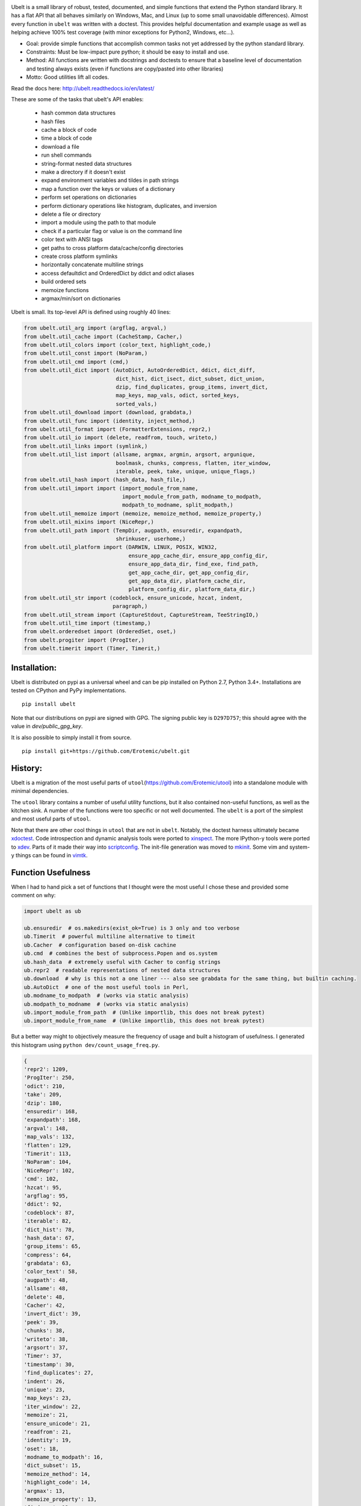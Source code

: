 |ReadTheDocs| |Pypi| |Downloads| |Codecov| |CircleCI| |Travis| |Appveyor| |CodeQuality|


.. The large version wont work because github strips rst image rescaling. https://i.imgur.com/AcWVroL.png
.. image:: https://i.imgur.com/PoYIsWE.png
   :height: 100px
   :align: left


..   .. raw:: html
..       <img src="https://i.imgur.com/AcWVroL.png" height="100px">

Ubelt is a small library of robust, tested, documented, and simple functions
that extend the Python standard library. It has a flat API that all behaves
similarly on Windows, Mac, and Linux (up to some small unavoidable
differences).  Almost every function in ``ubelt`` was written with a doctest.
This provides helpful documentation and example usage as well as helping
achieve 100% test coverage (with minor exceptions for Python2, Windows,
etc...). 

* Goal: provide simple functions that accomplish common tasks not yet addressed by the python standard library.

* Constraints: Must be low-impact pure python; it should be easy to install and use.

* Method: All functions are written with docstrings and doctests to ensure that a baseline level of documentation and testing always exists (even if functions are copy/pasted into other libraries)

* Motto: Good utilities lift all codes. 


Read the docs here: http://ubelt.readthedocs.io/en/latest/

These are some of the tasks that ubelt's API enables:

  - hash common data structures

  - hash files

  - cache a block of code 

  - time a block of code

  - download a file

  - run shell commands

  - string-format nested data structures

  - make a directory if it doesn't exist

  - expand environment variables and tildes in path strings

  - map a function over the keys or values of a dictionary

  - perform set operations on dictionaries

  - perform dictionary operations like histogram, duplicates, and inversion 

  - delete a file or directory

  - import a module using the path to that module 

  - check if a particular flag or value is on the command line

  - color text with ANSI tags

  - get paths to cross platform data/cache/config directories

  - create cross platform symlinks 

  - horizontally concatenate multiline strings

  - access defaultdict and OrderedDict by ddict and odict aliases

  - build ordered sets

  - memoize functions

  - argmax/min/sort on dictionaries

Ubelt is small. Its top-level API is defined using roughly 40 lines:

.. code:: python

    from ubelt.util_arg import (argflag, argval,)
    from ubelt.util_cache import (CacheStamp, Cacher,)
    from ubelt.util_colors import (color_text, highlight_code,)
    from ubelt.util_const import (NoParam,)
    from ubelt.util_cmd import (cmd,)
    from ubelt.util_dict import (AutoDict, AutoOrderedDict, ddict, dict_diff,
                                 dict_hist, dict_isect, dict_subset, dict_union,
                                 dzip, find_duplicates, group_items, invert_dict,
                                 map_keys, map_vals, odict, sorted_keys,
                                 sorted_vals,)
    from ubelt.util_download import (download, grabdata,)
    from ubelt.util_func import (identity, inject_method,)
    from ubelt.util_format import (FormatterExtensions, repr2,)
    from ubelt.util_io import (delete, readfrom, touch, writeto,)
    from ubelt.util_links import (symlink,)
    from ubelt.util_list import (allsame, argmax, argmin, argsort, argunique,
                                 boolmask, chunks, compress, flatten, iter_window,
                                 iterable, peek, take, unique, unique_flags,)
    from ubelt.util_hash import (hash_data, hash_file,)
    from ubelt.util_import import (import_module_from_name,
                                   import_module_from_path, modname_to_modpath,
                                   modpath_to_modname, split_modpath,)
    from ubelt.util_memoize import (memoize, memoize_method, memoize_property,)
    from ubelt.util_mixins import (NiceRepr,)
    from ubelt.util_path import (TempDir, augpath, ensuredir, expandpath,
                                 shrinkuser, userhome,)
    from ubelt.util_platform import (DARWIN, LINUX, POSIX, WIN32,
                                     ensure_app_cache_dir, ensure_app_config_dir,
                                     ensure_app_data_dir, find_exe, find_path,
                                     get_app_cache_dir, get_app_config_dir,
                                     get_app_data_dir, platform_cache_dir,
                                     platform_config_dir, platform_data_dir,)
    from ubelt.util_str import (codeblock, ensure_unicode, hzcat, indent,
                                paragraph,)
    from ubelt.util_stream import (CaptureStdout, CaptureStream, TeeStringIO,)
    from ubelt.util_time import (timestamp,)
    from ubelt.orderedset import (OrderedSet, oset,)
    from ubelt.progiter import (ProgIter,)
    from ubelt.timerit import (Timer, Timerit,)


Installation:
=============

Ubelt is distributed on pypi as a universal wheel and can be pip installed on
Python 2.7, Python 3.4+. Installations are tested on CPython and PyPy
implementations.

::

    pip install ubelt

Note that our distributions on pypi are signed with GPG. The signing public key
is ``D297D757``; this should agree with the value in `dev/public_gpg_key`.


It is also possible to simply install it from source.

::

    pip install git+https://github.com/Erotemic/ubelt.git


History:
========

Ubelt is a migration of the most useful parts of
``utool``\ (https://github.com/Erotemic/utool) into a standalone module
with minimal dependencies.

The ``utool`` library contains a number of useful utility functions, but it
also contained non-useful functions, as well as the kitchen sink. A number of
the functions were too specific or not well documented. The ``ubelt`` is a port
of the simplest and most useful parts of ``utool``.

Note that there are other cool things in ``utool`` that are not in ``ubelt``.
Notably, the doctest harness ultimately became `xdoctest <https://github.com/Erotemic/xdoctest>`__. 
Code introspection and dynamic analysis tools were ported to `xinspect <https://github.com/Erotemic/xinspect>`__.
The more IPython-y tools were ported to `xdev <https://github.com/Erotemic/xdev>`__.
Parts of it made their way into `scriptconfig <https://gitlab.kitware.com/utils/scriptconfig>`__.
The init-file generation was moved to `mkinit <https://github.com/Erotemic/mkinit>`__.
Some vim and system-y things can be found in `vimtk <https://github.com/Erotemic/vimtk>`__.


Function Usefulness 
===================

When I had to hand pick a set of functions that I thought were the most useful
I chose these and provided some comment on why:

.. code:: python

    import ubelt as ub

    ub.ensuredir  # os.makedirs(exist_ok=True) is 3 only and too verbose
    ub.Timerit  # powerful multiline alternative to timeit
    ub.Cacher  # configuration based on-disk cachine
    ub.cmd  # combines the best of subprocess.Popen and os.system
    ub.hash_data  # extremely useful with Cacher to config strings
    ub.repr2  # readable representations of nested data structures
    ub.download  # why is this not a one liner --- also see grabdata for the same thing, but builtin caching.
    ub.AutoDict  # one of the most useful tools in Perl, 
    ub.modname_to_modpath  # (works via static analysis)
    ub.modpath_to_modname  # (works via static analysis)
    ub.import_module_from_path  # (Unlike importlib, this does not break pytest)
    ub.import_module_from_name  # (Unlike importlib, this does not break pytest)


But a better way might to objectively measure the frequency of usage and built
a histogram of usefulness. I generated this histogram using ``python dev/count_usage_freq.py``.

.. code:: python

    {
    'repr2': 1209,
    'ProgIter': 250,
    'odict': 210,
    'take': 209,
    'dzip': 180,
    'ensuredir': 168,
    'expandpath': 168,
    'argval': 148,
    'map_vals': 132,
    'flatten': 129,
    'Timerit': 113,
    'NoParam': 104,
    'NiceRepr': 102,
    'cmd': 102,
    'hzcat': 95,
    'argflag': 95,
    'ddict': 92,
    'codeblock': 87,
    'iterable': 82,
    'dict_hist': 78,
    'hash_data': 67,
    'group_items': 65,
    'compress': 64,
    'grabdata': 63,
    'color_text': 58,
    'augpath': 48,
    'allsame': 48,
    'delete': 48,
    'Cacher': 42,
    'invert_dict': 39,
    'peek': 39,
    'chunks': 38,
    'writeto': 38,
    'argsort': 37,
    'Timer': 37,
    'timestamp': 30,
    'find_duplicates': 27,
    'indent': 26,
    'unique': 23,
    'map_keys': 23,
    'iter_window': 22,
    'memoize': 21,
    'ensure_unicode': 21,
    'readfrom': 21,
    'identity': 19,
    'oset': 18,
    'modname_to_modpath': 16,
    'dict_subset': 15,
    'memoize_method': 14,
    'highlight_code': 14,
    'argmax': 13,
    'memoize_property': 13,
    'find_exe': 12,
    'touch': 12,
    'hash_file': 11,
    'import_module_from_path': 10,
    'dict_isect': 9,
    'inject_method': 8,
    'AutoDict': 6,
    'argmin': 6,
    'dict_union': 6,
    'symlink': 6,
    'split_modpath': 5,
    'CaptureStdout': 4,
    'dict_diff': 4,
    'import_module_from_name': 4,
    'download': 3,
    'modpath_to_modname': 3,
    'paragraph': 3,
    'CacheStamp': 3,
    'AutoOrderedDict': 2,
    'unique_flags': 2,
    'find_path': 2,
    }
    
   


Examples
========

Be sure to checkout the new Jupyter notebook: https://github.com/Erotemic/ubelt/blob/master/docs/notebooks/Ubelt%20Demo.ipynb

Here are some examples of some features inside ``ubelt``


Timing
------

Quickly time a single line.

.. code:: python

    >>> import math
    >>> import ubelt as ub
    >>> timer = ub.Timer('Timer demo!', verbose=1)
    >>> with timer:
    >>>     math.factorial(100000)
    tic('Timer demo!')
    ...toc('Timer demo!')=0.1453s


Robust Timing and Benchmarking
------------------------------

Easily do robust timings on existing blocks of code by simply indenting
them. There is no need to refactor into a string representation or
convert to a single line. With ``ub.Timerit`` there is no need to resort
to the ``timeit`` module!

The quick and dirty way just requires one indent.

Note: Timerit is also defined in a standalone module: ``pip install timerit``)

.. code:: python

    >>> import math
    >>> import ubelt as ub
    >>> for _ in ub.Timerit(num=200, verbose=3):
    >>>     math.factorial(10000)
    Timing for 200 loops
    Timed for: 200 loops, best of 3
        time per loop: best=2.055 ms, mean=2.145 ± 0.083 ms

Use the loop variable as a context manager for more accurate timings or
to incorporate an setup phase that is not timed. You can also access
properties of the ``ub.Timerit`` class to programmatically use results.

.. code:: python

    >>> import math
    >>> import ubelt as ub
    >>> t1 = ub.Timerit(num=200, verbose=2)
    >>> for timer in t1:
    >>>     setup_vars = 10000
    >>>     with timer:
    >>>         math.factorial(setup_vars)
    >>> print('t1.total_time = %r' % (t1.total_time,))
    Timing for 200 loops
    Timed for: 200 loops, best of 3
        time per loop: best=2.064 ms, mean=2.115 ± 0.05 ms
    t1.total_time = 0.4427177629695507


Loop Progress
-------------

``ProgIter`` is a no-threads attached Progress meter that writes to stdout.  It
is a mostly drop-in alternative to `tqdm
<https://pypi.python.org/pypi/tqdm>`__. 
*The advantage of ``ProgIter`` is that it does not use any python threading*,
and therefore can be safer with code that makes heavy use of multiprocessing.

Note: ``ProgIter`` is also defined in a standalone module: ``pip install progiter``)

.. code:: python

    >>> import ubelt as ub
    >>> def is_prime(n):
    ...     return n >= 2 and not any(n % i == 0 for i in range(2, n))
    >>> for n in ub.ProgIter(range(1000), verbose=2):
    >>>     # do some work
    >>>     is_prime(n)
        0/1000... rate=0.00 Hz, eta=?, total=0:00:00, wall=14:05 EST 
        1/1000... rate=82241.25 Hz, eta=0:00:00, total=0:00:00, wall=14:05 EST 
      257/1000... rate=177204.69 Hz, eta=0:00:00, total=0:00:00, wall=14:05 EST 
      642/1000... rate=94099.22 Hz, eta=0:00:00, total=0:00:00, wall=14:05 EST 
     1000/1000... rate=71886.74 Hz, eta=0:00:00, total=0:00:00, wall=14:05 EST 


Caching
-------

Cache intermediate results in a script with minimal boilerplate. 
It looks like 4 lines of boilerplate is the best you can do with Python 3.8 syntax.
See <https://raw.githubusercontent.com/Erotemic/ubelt/master/ubelt/util_cache.py>`__ for details.


.. code:: python

    >>> import ubelt as ub
    >>> cfgstr = 'repr-of-params-that-uniquely-determine-the-process'
    >>> cacher = ub.Cacher('test_process', cfgstr)
    >>> data = cacher.tryload()
    >>> if data is None:
    >>>     myvar1 = 'result of expensive process'
    >>>     myvar2 = 'another result'
    >>>     data = myvar1, myvar2
    >>>     cacher.save(data)
    >>> myvar1, myvar2 = data

Hashing
-------

The ``ub.hash_data`` constructs a hash corresponding to a (mostly)
arbitrary ordered python object. A common use case for this function is
to construct the ``cfgstr`` mentioned in the example for ``ub.Cacher``.
Instead of returning a hex, string, ``ub.hash_data`` encodes the hash
digest using the 26 lowercase letters in the roman alphabet. This makes
the result easy to use as a filename suffix.

.. code:: python

    >>> import ubelt as ub
    >>> data = [('arg1', 5), ('lr', .01), ('augmenters', ['flip', 'translate'])]
    >>> ub.hash_data(data)[0:8]
    5f5fda5e

There exists an undocumented plugin architecture to extend this function
to arbitrary types. See ``ubelt/util_hash.py`` for details.

Command Line Interaction
------------------------

The builtin Python ``subprocess.Popen`` module is great, but it can be a
bit clunky at times. The ``os.system`` command is easy to use, but it
doesn't have much flexibility. The ``ub.cmd`` function aims to fix this.
It is as simple to run as ``os.system``, but it returns a dictionary
containing the return code, standard out, standard error, and the
``Popen`` object used under the hood.

.. code:: python

    >>> import ubelt as ub
    >>> info = ub.cmd('gcc --version')
    >>> print(ub.repr2(info))
    {
        'command': 'gcc --version',
        'err': '',
        'out': 'gcc (Ubuntu 5.4.0-6ubuntu1~16.04.9) 5.4.0 20160609\nCopyright (C) 2015 Free Software Foundation, Inc.\nThis is free software; see the source for copying conditions.  There is NO\nwarranty; not even for MERCHANTABILITY or FITNESS FOR A PARTICULAR PURPOSE.\n\n',
        'proc': <subprocess.Popen object at 0x7ff98b310390>,
        'ret': 0,
    }

Also note the use of ``ub.repr2`` to nicely format the output
dictionary.

Additionally, if you specify ``verbose=True``, ``ub.cmd`` will
simultaneously capture the standard output and display it in real time.

.. code:: python

    >>> import ubelt as ub
    >>> info = ub.cmd('gcc --version', verbose=True)
    gcc (Ubuntu 5.4.0-6ubuntu1~16.04.9) 5.4.0 20160609
    Copyright (C) 2015 Free Software Foundation, Inc.
    This is free software; see the source for copying conditions.  There is NO
    warranty; not even for MERCHANTABILITY or FITNESS FOR A PARTICULAR PURPOSE.

A common use case for ``ub.cmd`` is parsing version numbers of programs

.. code:: python

    >>> import ubelt as ub
    >>> cmake_version = ub.cmd('cmake --version')['out'].splitlines()[0].split()[-1]
    >>> print('cmake_version = {!r}'.format(cmake_version))
    cmake_version = 3.11.0-rc2

This allows you to easily run a command line executable as part of a
python process, see what it is doing, and then do something based on its
output, just as you would if you were interacting with the command line
itself.

Lastly, ``ub.cmd`` removes the need to think about if you need to pass a
list of args, or a string. Both will work. This utility has been tested
on both Windows and Linux.

Cross-Platform Resource and Cache Directories
---------------------------------------------

If you have an application which writes configuration or cache files,
the standard place to dump those files differs depending if you are on
Windows, Linux, or Mac. Ubelt offers a unified functions for determining
what these paths are.

The ``ub.ensure_app_cache_dir`` and ``ub.ensure_app_resource_dir``
functions find the correct platform-specific location for these files
and ensures that the directories exist. (Note: replacing "ensure" with
"get" will simply return the path, but not ensure that it exists)

The resource root directory is ``~/AppData/Roaming`` on Windows,
``~/.config`` on Linux and ``~/Library/Application Support`` on Mac. The
cache root directory is ``~/AppData/Local`` on Windows, ``~/.config`` on
Linux and ``~/Library/Caches`` on Mac.

Example usage on Linux might look like this:

.. code:: python

    >>> import ubelt as ub
    >>> print(ub.compressuser(ub.ensure_app_cache_dir('my_app')))
    ~/.cache/my_app
    >>> print(ub.compressuser(ub.ensure_app_resource_dir('my_app')))
    ~/.config/my_app

Symlinks
--------

The ``ub.symlink`` function will create a symlink similar to
``os.symlink``. The main differences are that 1) it will not error if
the symlink exists and already points to the correct location. 2) it
works\* on Windows (\*hard links and junctions are used if real symlinks
are not available)

.. code:: python

    >>> import ubelt as ub
    >>> dpath = ub.ensure_app_cache_dir('ubelt', 'demo_symlink')
    >>> real_path = join(dpath, 'real_file.txt')
    >>> link_path = join(dpath, 'link_file.txt')
    >>> ub.writeto(real_path, 'foo')
    >>> ub.symlink(real_path, link_path)

Downloading Files
-----------------

The function ``ub.download`` provides a simple interface to download a
URL and save its data to a file.

.. code:: python

    >>> import ubelt as ub
    >>> url = 'http://i.imgur.com/rqwaDag.png'
    >>> fpath = ub.download(url, verbose=0)
    >>> print(ub.compressuser(fpath))
    ~/.cache/ubelt/rqwaDag.png

The function ``ub.grabdata`` works similarly to ``ub.download``, but
whereas ``ub.download`` will always re-download the file,
``ub.grabdata`` will check if the file exists and only re-download it if
it needs to.

.. code:: python

    >>> import ubelt as ub
    >>> url = 'http://i.imgur.com/rqwaDag.png'
    >>> fpath = ub.grabdata(url, verbose=0, hash_prefix='944389a39')
    >>> print(ub.compressuser(fpath))
    ~/.cache/ubelt/rqwaDag.png


New in version 0.4.0: both functions now accepts the ``hash_prefix`` keyword
argument, which if specified will check that the hash of the file matches the
provided value. The ``hasher`` keyword argument can be used to change which
hashing algorithm is used (it defaults to ``"sha512"``).

Grouping
--------

Group items in a sequence into a dictionary by a second id list

.. code:: python

    >>> import ubelt as ub
    >>> item_list    = ['ham',     'jam',   'spam',     'eggs',    'cheese', 'bannana']
    >>> groupid_list = ['protein', 'fruit', 'protein',  'protein', 'dairy',  'fruit']
    >>> ub.group_items(item_list, groupid_list)
    {'dairy': ['cheese'], 'fruit': ['jam', 'bannana'], 'protein': ['ham', 'spam', 'eggs']}

Dictionary Histogram
--------------------

Find the frequency of items in a sequence

.. code:: python

    >>> import ubelt as ub
    >>> item_list = [1, 2, 39, 900, 1232, 900, 1232, 2, 2, 2, 900]
    >>> ub.dict_hist(item_list)
    {1232: 2, 1: 1, 2: 4, 900: 3, 39: 1}

Find Duplicates
---------------

Find all duplicate items in a list. More specifically,
``ub.find_duplicates`` searches for items that appear more than ``k``
times, and returns a mapping from each duplicate item to the positions
it appeared in.

.. code:: python

    >>> import ubelt as ub
    >>> items = [0, 0, 1, 2, 3, 3, 0, 12, 2, 9]
    >>> ub.find_duplicates(items, k=2)
    {0: [0, 1, 6], 2: [3, 8], 3: [4, 5]}

Dictionary Manipulation
-----------------------

Take a subset of a dictionary.

.. code:: python

    >>> import ubelt as ub
    >>> dict_ = {'K': 3, 'dcvs_clip_max': 0.2, 'p': 0.1}
    >>> subdict_ = ub.dict_subset(dict_, ['K', 'dcvs_clip_max'])
    >>> print(subdict_)
    {'K': 3, 'dcvs_clip_max': 0.2}

Take only the values, optionally specify a default value.

.. code:: python

    >>> import ubelt as ub
    >>> dict_ = {1: 'a', 2: 'b', 3: 'c'}
    >>> print(list(ub.take(dict_, [1, 2, 3, 4, 5], default=None)))
    ['a', 'b', 'c', None, None]

Apply a function to each value in the dictionary (see also
``ub.map_keys``).

.. code:: python

    >>> import ubelt as ub
    >>> dict_ = {'a': [1, 2, 3], 'b': []}
    >>> newdict = ub.map_vals(len, dict_)
    >>> print(newdict)
    {'a': 3, 'b': 0}

Invert the mapping defined by a dictionary. By default ``invert_dict``
assumes that all dictionary values are distinct (i.e. the mapping is
one-to-one / injective).

.. code:: python

    >>> import ubelt as ub
    >>> mapping = {0: 'a', 1: 'b', 2: 'c', 3: 'd'}
    >>> ub.invert_dict(mapping)
    {'a': 0, 'b': 1, 'c': 2, 'd': 3}

However, by specifying ``unique_vals=False`` the inverted dictionary
builds a set of keys that were associated with each value.

.. code:: python

    >>> import ubelt as ub
    >>> mapping = {'a': 0, 'A': 0, 'b': 1, 'c': 2, 'C': 2, 'd': 3}
    >>> ub.invert_dict(mapping, unique_vals=False)
    {0: {'A', 'a'}, 1: {'b'}, 2: {'C', 'c'}, 3: {'d'}}

AutoDict - Autovivification
---------------------------

While the ``collections.defaultdict`` is nice, it is sometimes more
convenient to have an infinitely nested dictionary of dictionaries.

.. code:: python

    >>> import ubelt as ub
    >>> auto = ub.AutoDict()
    >>> print('auto = {!r}'.format(auto))
    auto = {}
    >>> auto[0][10][100] = None
    >>> print('auto = {!r}'.format(auto))
    auto = {0: {10: {100: None}}}
    >>> auto[0][1] = 'hello'
    >>> print('auto = {!r}'.format(auto))
    auto = {0: {1: 'hello', 10: {100: None}}}

String-based imports
--------------------

Ubelt contains functions to import modules dynamically without using the
python ``import`` statement. While ``importlib`` exists, the ``ubelt``
implementation is simpler to user and does not have the disadvantage of
breaking ``pytest``.

Note ``ubelt`` simply provides an interface to this functionality, the
core implementation is in ``xdoctest`` (over as of version ``0.7.0``, 
the code is statically copied into an autogenerated file such that ``ubelt``
does not actually depend on ``xdoctest`` during runtime).

.. code:: python

    >>> import ubelt as ub
    >>> module = ub.import_module_from_path(ub.truepath('~/code/ubelt/ubelt'))
    >>> print('module = {!r}'.format(module))
    module = <module 'ubelt' from '/home/joncrall/code/ubelt/ubelt/__init__.py'>
    >>> module = ub.import_module_from_name('ubelt')
    >>> print('module = {!r}'.format(module))
    module = <module 'ubelt' from '/home/joncrall/code/ubelt/ubelt/__init__.py'>

Related to this functionality are the functions
``ub.modpath_to_modname`` and ``ub.modname_to_modpath``, which
*statically* transform (i.e. no code in the target modules is imported
or executed) between module names (e.g. ``ubelt.util_import``) and
module paths (e.g.
``~/.local/conda/envs/cenv3/lib/python3.5/site-packages/ubelt/util_import.py``).

.. code:: python

    >>> import ubelt as ub
    >>> modpath = ub.util_import.__file__
    >>> print(ub.modpath_to_modname(modpath))
    ubelt.util_import
    >>> modname = ub.util_import.__name__
    >>> assert ub.truepath(ub.modname_to_modpath(modname)) == modpath

Horizontal String Concatenation
-------------------------------

Sometimes its just prettier to horizontally concatenate two blocks of
text.

.. code:: python

    >>> import ubelt as ub
    >>> B = ub.repr2([[1, 2], [3, 4]], nl=1, cbr=True, trailsep=False)
    >>> C = ub.repr2([[5, 6], [7, 8]], nl=1, cbr=True, trailsep=False)
    >>> print(ub.hzcat(['A = ', B, ' * ', C]))
    A = [[1, 2], * [[5, 6],
         [3, 4]]    [7, 8]]

External tools.
---------------

Some of the tools in ``ubelt`` also exist as standalone modules. I haven't
decided if its best to statically copy them into ubelt or require on pypi to
satisfy the dependency. There are some tools that are not used by default 
unless you explicitly allow for them. 

Code that is currently statically included:

-  ProgIter - https://github.com/Erotemic/progiter
-  Timerit - https://github.com/Erotemic/timerit

Code that is currently linked via pypi:

-  OrderedSet - https://github.com/LuminosoInsight/ordered-set


Code that is completely optional, and only used in specific cases:

- Numpy - ``ub.repr2`` will format a numpy array nicely by default
- xxhash - this can be specified as a hasher to ``ub.hash_data``
- Pygments - used by the ``util_color`` module.


Also, in the future some of the functionality in ubelt may be ported and integrated
into the ``boltons`` project: https://github.com/mahmoud/boltons.


Notes.
------
Ubelt will support Python2 for the foreseeable future (at least until the
projects I work on are off it followed by a probation period).

PRs are welcome. If you have a utility function that you think is useful then
write a PR. I'm likely to respond promptly.

Also check out my other projects (many of which are powered by ubelt):

-  ProgIter https://github.com/Erotemic/progiter
-  Timerit https://github.com/Erotemic/timerit
-  mkinit https://github.com/Erotemic/mkinit
-  xdoctest https://github.com/Erotemic/xdoctest
-  xinspect https://github.com/Erotemic/xinspect
-  xdev https://github.com/Erotemic/xdev
-  vimtk https://github.com/Erotemic/vimtk
-  graphid https://github.com/Erotemic/graphid
-  ibeis https://github.com/Erotemic/ibeis
  

.. |CircleCI| image:: https://circleci.com/gh/Erotemic/ubelt.svg?style=svg
    :target: https://circleci.com/gh/Erotemic/ubelt
.. |Travis| image:: https://img.shields.io/travis/Erotemic/ubelt/master.svg?label=Travis%20CI
   :target: https://travis-ci.org/Erotemic/ubelt?branch=master
.. |Appveyor| image:: https://ci.appveyor.com/api/projects/status/github/Erotemic/ubelt?branch=master&svg=True
   :target: https://ci.appveyor.com/project/Erotemic/ubelt/branch/master
.. |Codecov| image:: https://codecov.io/github/Erotemic/ubelt/badge.svg?branch=master&service=github
   :target: https://codecov.io/github/Erotemic/ubelt?branch=master
.. |Pypi| image:: https://img.shields.io/pypi/v/ubelt.svg
   :target: https://pypi.python.org/pypi/ubelt
.. |Downloads| image:: https://img.shields.io/pypi/dm/ubelt.svg
   :target: https://pypistats.org/packages/ubelt
.. |ReadTheDocs| image:: https://readthedocs.org/projects/ubelt/badge/?version=latest
    :target: http://ubelt.readthedocs.io/en/latest/
.. |CodeQuality| image:: https://api.codacy.com/project/badge/Grade/4d815305fc014202ba7dea09c4676343   
    :target: https://www.codacy.com/manual/Erotemic/ubelt?utm_source=github.com&amp;utm_medium=referral&amp;utm_content=Erotemic/ubelt&amp;utm_campaign=Badge_Grade
